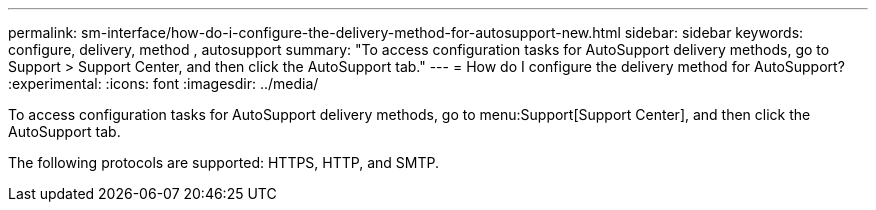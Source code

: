 ---
permalink: sm-interface/how-do-i-configure-the-delivery-method-for-autosupport-new.html
sidebar: sidebar
keywords: configure, delivery, method , autosupport
summary: "To access configuration tasks for AutoSupport delivery methods, go to Support > Support Center, and then click the AutoSupport tab."
---
= How do I configure the delivery method for AutoSupport?
:experimental:
:icons: font
:imagesdir: ../media/

[.lead]
To access configuration tasks for AutoSupport delivery methods, go to menu:Support[Support Center], and then click the AutoSupport tab.

The following protocols are supported: HTTPS, HTTP, and SMTP.
